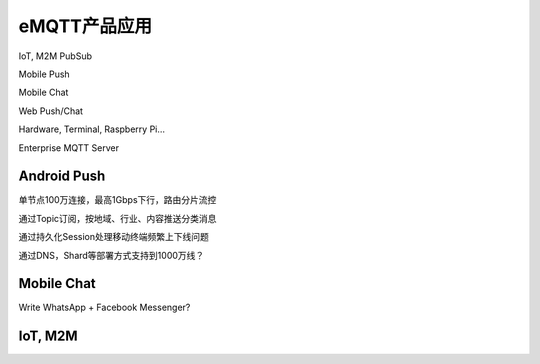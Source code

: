 
=============
eMQTT产品应用
=============

IoT, M2M PubSub

Mobile Push

Mobile Chat

Web Push/Chat

Hardware, Terminal, Raspberry Pi…

Enterprise MQTT Server

--------------
Android Push
--------------

单节点100万连接，最高1Gbps下行，路由分片流控

通过Topic订阅，按地域、行业、内容推送分类消息

通过持久化Session处理移动终端频繁上下线问题

通过DNS，Shard等部署方式支持到1000万线？


--------------
Mobile Chat
--------------

Write WhatsApp + Facebook Messenger?

--------------
IoT, M2M
--------------



